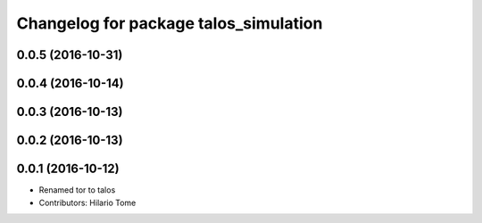 ^^^^^^^^^^^^^^^^^^^^^^^^^^^^^^^^^^^^^^
Changelog for package talos_simulation
^^^^^^^^^^^^^^^^^^^^^^^^^^^^^^^^^^^^^^

0.0.5 (2016-10-31)
------------------

0.0.4 (2016-10-14)
------------------

0.0.3 (2016-10-13)
------------------

0.0.2 (2016-10-13)
------------------

0.0.1 (2016-10-12)
------------------
* Renamed tor to talos
* Contributors: Hilario Tome
